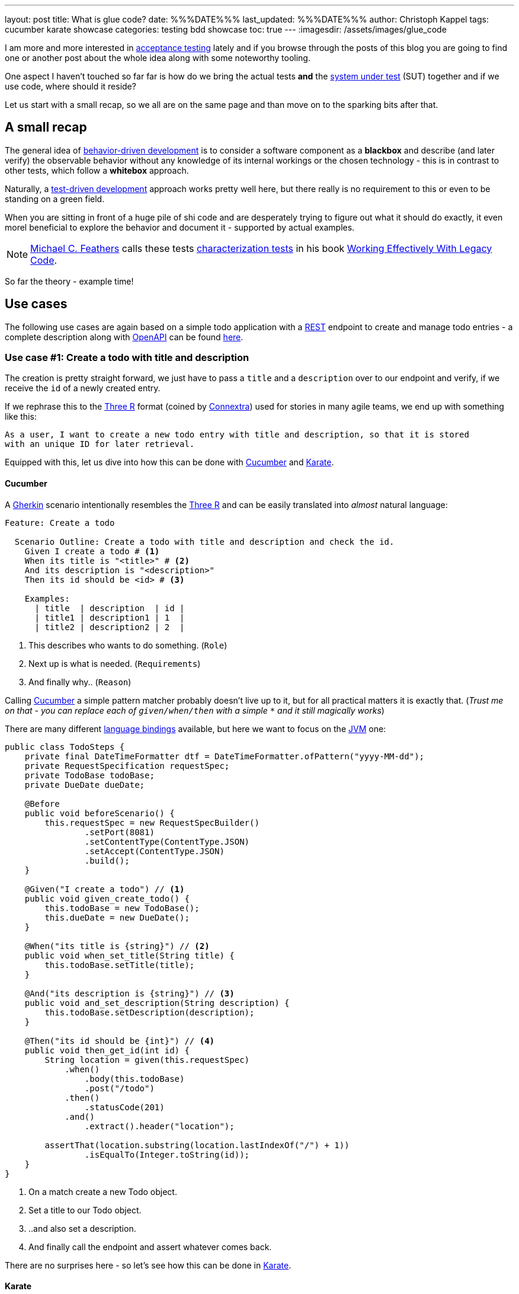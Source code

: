 ---
layout: post
title: What is glue code?
date: %%%DATE%%%
last_updated: %%%DATE%%%
author: Christoph Kappel
tags: cucumber karate showcase
categories: testing bdd showcase
toc: true
---
:imagesdir: /assets/images/glue_code

:1: https://en.wikipedia.org/wiki/Acceptance_testing
:2: https://en.wikipedia.org/wiki/Behavior-driven_development
:3: https://en.wikipedia.org/wiki/Characterization_test
:4: https://www.oreilly.com/library/view/user-experience-mapping/9781787123502/92d21fe3-a741-49ff-8200-25abf18c98d0.xhtml
:5: https://cucumber.io/
:6: https://en.wikipedia.org/wiki/Don%27t_repeat_yourself
:7: https://cucumber.io/docs/gherkin/reference/
:8: https://karatelabs.github.io/karate/#header
:9: https://blog.unexist.dev/openapi.yaml
:10: https://de.wikipedia.org/wiki/HTML-Renderer
:11: https://www.java.com/en/
:12: https://karatelabs.github.io/karate/#json
:13: https://en.wikipedia.org/wiki/Java_virtual_machine
:14: https://karatelabs.github.io/karate/#given-when-then
:15: https://karatelabs.github.io/karate/
:16: https://karatelabs.github.io/karate/#core-keywords
:17: https://cucumber.io/docs/guides/api-automation/
:18: https://karatelabs.github.io/karate/#method
:19: https://www.openapis.org/
:20: https://karatelabs.github.io/karate/#path
:21: https://karatelabs.github.io/karate/#request
:22: https://en.wikipedia.org/wiki/Representational_state_transfer
:23: https://karatelabs.github.io/karate/#result
:24: https://www.linkedin.com/in/michaelfeathers/
:25: https://en.wikipedia.org/wiki/System_under_test
:26: https://en.wikipedia.org/wiki/System_under_test
:27: https://en.wikipedia.org/wiki/Test-driven_development
:28: https://www.oreilly.com/library/view/user-experience-mapping/9781787123502/92d21fe3-a741-49ff-8200-25abf18c98d0.xhtml
:29: https://www.javadoc.io/doc/info.cukes/cucumber-core/1.2.5/cucumber/api/Transformer.html
:30: https://martinfowler.com/bliki/UbiquitousLanguage.html
:31: https://karatelabs.github.io/karate/#url
:32: https://www.goodreads.com/en/book/show/44919

I am more and more interested in {1}[acceptance testing] lately and if you browse through the
posts of this blog you are going to find one or another post about the whole idea along with some
noteworthy tooling.

One aspect I haven't touched so far far is how do we bring the actual tests *and* the
{26}[system under test] (SUT) together and if we use code, where should it reside?

Let us start with a small recap, so we all are on the same page and than move on to the sparking
bits after that.

== A small recap

The general idea of {2}[behavior-driven development] is to consider a software component as a
**blackbox** and describe (and later verify) the observable behavior without any knowledge of
its internal workings or the chosen technology - this is in contrast to other tests, which follow
a **whitebox** approach.

Naturally, a {27}[test-driven development] approach works pretty well here, but there really is no
requirement to this or even to be standing on a green field.

When you are sitting in front of a huge pile of [line-through]#shi# code and are desperately
trying to figure out what it should do exactly, it even morel beneficial to explore the behavior
and document it - supported by actual examples.

NOTE: {24}[Michael C. Feathers] calls these tests {3}[characterization tests] in his book
{32}[Working Effectively With Legacy Code].

So far the theory - example time!

== Use cases

The following use cases are again based on a simple todo application with a {22}[REST] endpoint to
create and manage todo entries - a complete description along with {19}[OpenAPI] can be found
{9}[here].

=== Use case #1: Create a todo with title and description

The creation is pretty straight forward, we just have to pass a `title` and a `description` over
to our endpoint and verify, if we receive the `id` of a newly created entry.

If we rephrase this to the {28}[Three R] format (coined by {4}[Connextra]) used for stories in many
agile teams, we end up with something like this:

----
As a user, I want to create a new todo entry with title and description, so that it is stored
with an unique ID for later retrieval.
----

Equipped with this, let us dive into how this can be done with {5}[Cucumber] and {15}[Karate].

==== Cucumber

A {7}[Gherkin] scenario intentionally resembles the {28}[Three R] and can be easily translated into
_almost_ natural language:

[source,gherkin]
----
Feature: Create a todo

  Scenario Outline: Create a todo with title and description and check the id.
    Given I create a todo # <1>
    When its title is "<title>" # <2>
    And its description is "<description>"
    Then its id should be <id> # <3>

    Examples:
      | title  | description  | id |
      | title1 | description1 | 1  |
      | title2 | description2 | 2  |
----
<1> This describes who wants to do something. (`Role`)
<2> Next up is what is needed. (`Requirements`)
<3> And finally why.. (`Reason`)

Calling {5}[Cucumber] a simple pattern matcher probably doesn't live up to it, but for all practical
matters it is exactly that.
(__Trust me on that - you can replace each of `given/when/then` with a simple `*` and it still
magically works__)

There are many different {17}[language bindings] available, but here we want to focus on the {13}[JVM]
one:

[source,java]
----
public class TodoSteps {
    private final DateTimeFormatter dtf = DateTimeFormatter.ofPattern("yyyy-MM-dd");
    private RequestSpecification requestSpec;
    private TodoBase todoBase;
    private DueDate dueDate;

    @Before
    public void beforeScenario() {
        this.requestSpec = new RequestSpecBuilder()
                .setPort(8081)
                .setContentType(ContentType.JSON)
                .setAccept(ContentType.JSON)
                .build();
    }

    @Given("I create a todo") // <1>
    public void given_create_todo() {
        this.todoBase = new TodoBase();
        this.dueDate = new DueDate();
    }

    @When("its title is {string}") // <2>
    public void when_set_title(String title) {
        this.todoBase.setTitle(title);
    }

    @And("its description is {string}") // <3>
    public void and_set_description(String description) {
        this.todoBase.setDescription(description);
    }

    @Then("its id should be {int}") // <4>
    public void then_get_id(int id) {
        String location = given(this.requestSpec)
            .when()
                .body(this.todoBase)
                .post("/todo")
            .then()
                .statusCode(201)
            .and()
                .extract().header("location");

        assertThat(location.substring(location.lastIndexOf("/") + 1))
                .isEqualTo(Integer.toString(id));
    }
}
----
<1> On a match create a new Todo object.
<2> Set a title to our Todo object.
<3> ..and also set a description.
<4> And finally call the endpoint and assert whatever comes back.

There are no surprises here - so let's see how this can be done in {15}[Karate].

==== Karate

{15}[Karate] also relies on the {7}[Gherkin] language and I am most certain you see similarities
here.
In contrast to the previous example with {5}[Cucumber] we don't have to write any {11}[Java] code
to get this running.
Under the hood, {15}[Karate] uses a full-fledged {10}[html engine] and provides built-ins or rather
special {16}[keywords] for the actual tests:

[source,gherkin]
----
Feature: Create a todo

  Background:
    * url 'http://localhost:8081' # <1>

  Scenario Outline: Create a todo with title and description and check the id.
    Given path 'todo' # <2>
    And request # <3>
    """
    {
      "title": <title>,
      "description": <description>
    }
    """
    When method post # <4>
    Then match header location ==  "#regex .*/todo/<id>" # <5>

    Examples:
      | title    | description    | id |
      | 'title1' | 'description1' | 1  |
      | 'title2' | 'description2' | 2  |
----

<1> Point the internal engine to the given {31}[url].
<2> Update the {20}[path] of the current location.
<3> Define the actual {21}[request] {12}[JSON] body.
<4> Set the HTTP {18}[method] and fire the request.
<5> And again - compare whatever comes back - here the {8}[header].

What about another example, that relies less on materials on board?

=== Use case #2: Create a todo with start and due date

Instead of sending a real request to our backend, we want to verify the internal logic of our
domain object this time.
Aforementioned logic here is, whenever we create a todo with a `due` date after the `start` date,
it should automatically be marked as `done`.
(__Honestly I also think this is a really strange requirement, but sometimes it is like that.__)

To get some practice here, let's convert it to the {28}[Three R] format as well:

----
As a user, I want to create a new todo entry with a start and a due date, so that it is
automatically marked as done, when the due date is after start, to avoid unaccomplishable tasks.
----

==== Cucumber

The actual translation from the {28}[Three R] format to a scenario is quickly done:

[source,gherkin]
----
  Scenario Outline: Create a todo with start and due dates and check the status.
    Given I create a todo
    When it starts on <start>
    And it ends on <due>
    Then it should be marked as <status>

    Examples:
      | start      | due        | status  |
      | 2021-09-10 | 2022-09-10 | undone  |
      | 2021-09-10 | 2021-09-09 | done    |
----

[source,java]
----
public class TodoSteps {
    private final DateTimeFormatter dtf = DateTimeFormatter.ofPattern("yyyy-MM-dd");
    private RequestSpecification requestSpec;
    private TodoBase todoBase;
    private DueDate dueDate;

    @Before
    public void beforeScenario() {
        this.requestSpec = new RequestSpecBuilder()
                .setPort(8081)
                .setContentType(ContentType.JSON)
                .setAccept(ContentType.JSON)
                .build();
    }

    @Given("I create a todo")
    public void given_create_todo() {
        this.todoBase = new TodoBase();
        this.dueDate = new DueDate();
    }

    @When("it starts on {datestr}") // <1>
    public void when_set_start_date(LocalDate startDate) {
        this.dueDate.setStart(startDate);
    }

    @And("it ends on {datestr}")
    public void and_set_due_date(LocalDate dueDate) {
        this.dueDate.setDue(dueDate);
    }

    @Then("it should be marked as {status}") // <2>
    public void then_get_status(boolean status) {
        this.todoBase.setDueDate(this.dueDate);

        assertThat(status).isEqualTo(this.todoBase.getDone());
    }

    @ParameterType("[0-9]{4}-[0-9]{2}-[0-9]{2}") // <3>
    public LocalDate datestr(String datestr) {
        return LocalDate.parse(datestr, this.dtf);
    }

    @ParameterType("done|undone")
    public boolean status(String status) {
        return "done".equalsIgnoreCase(status);
    }
}
----
<1> Set `start` and `due` date.
<2> And also set the `status` of the entry.
<3> Convert different types.

Parameter types (or {29}[Transformers] in older versions of {5}[Cucumber]) can help to encapsulate and
convey domain concepts like the `status`.
A positive side effect is they also allow to adhere to the {6}[DRY] principle by not repeating
information - here how to convert input to a date.
Apart from that, the second {5}[Cucumber] example is basically the same all over again - this
changes with with the next one.

==== Karate

This example is heavier on the glue code side and since we normally don't use {11}[Java] directly
for {15}[Karate] tests, we have to find a way to call {11}[Java] directly.
Fortunately, {14}[Karate DSL] also provides helper here and we can implement the tests like we did
before:

[source,gherkin]
----
  Scenario Outline: Create a todo with start and due dates and check the status.
    Given def createTodo = # <1>
    """
    function(args) {
      var TodoType = Java.type("dev.unexist.showcase.todo.domain.todo.Todo"); // <2>
      var DueDateType = Java.type("dev.unexist.showcase.todo.domain.todo.DueDate");
      var DateTimeFormatterType = Java.type("java.time.format.DateTimeFormatter");
      var LocalDateType = Java.type("java.time.LocalDate");

      var dtf = DateTimeFormatterType.ofPattern("yyyy-MM-dd"); // <3>

      var dueDate = new DueDateType();

      dueDate.setStart(LocalDateType.parse(args.startDate, dtf));
      dueDate.setDue(LocalDateType.parse(args.dueDate, dtf));

      var todo = new TodoType();

      todo.setDueDate(dueDate);

      return todo.getDone() ? "done" : "undone";
    }
    """
    When def result = call createTodo { startDate: <start>, dueDate: <due> } // <4>
    Then match result == "<status>" // <5>

    Examples:
      | start      | due        | status |
      | 2021-09-10 | 2022-09-10 | undone |
      | 2021-09-10 | 2021-09-09 | done   |
----
<1> Define a function that executes the test.
<2> Create a wrapper for our required {11}[Java] classes.
<3> Implement the actual test in the next few lines.
<4> Call the previously defined method and pass the values from the table.
<5> ..and verify the {23}[result].

== Conclusion

What can we learn from both examples?

- Glue code is generally all code, that is required to combine the actual test with the
{26}[system under test] and resides somewhere in between.
- {5}[Cucumber] separates the glue code from the actual features, whereas {15}[Karate] includes them in
the feature file.
- {5}[Cucumber] advises to keep technical details out of the features, {15}[Karate] benefits the
combination of both.

I think the real answer is somewhere in the middle - in my opinion separating the technical details
from the actual specification is beneficial, because it becomes robust to changes of the underlying
systems and doesn't have to be touched whenever the implementation changes.

This also depends on the included functions and people:

- When the *business side* defines the specifications and also writes the feature files less technical
is easier to understand and favors focus on the development of a {30}[Ubiquitous Language] for the
business domain.
- On the other hand, when *dev* writes the specifications, keeping both bundled together helps to
avoid any drift between specification and the technical tests.

All examples can be found in my acceptance testing showcase at the usual place:

<https://github.com/unexist/showcase-acceptance-testing-quarkus>